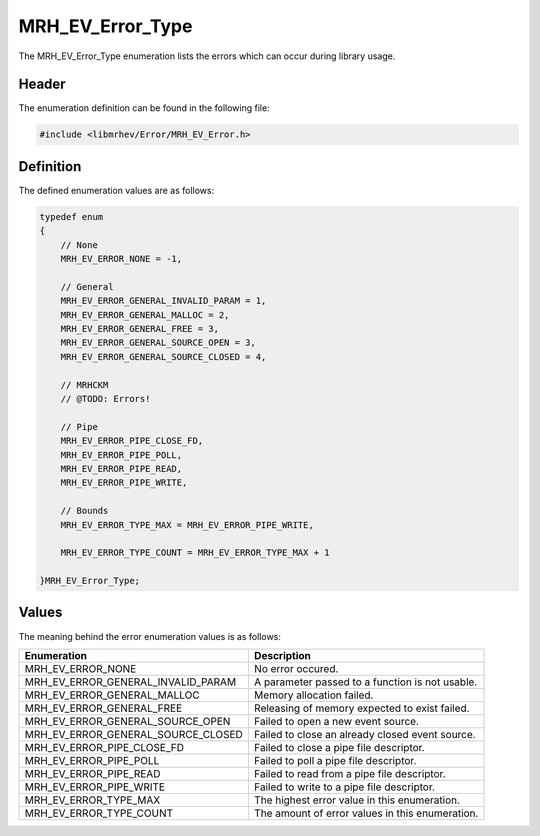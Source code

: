 MRH_EV_Error_Type
=================
The MRH_EV_Error_Type enumeration lists the errors which can occur during 
library usage.

Header
------
The enumeration definition can be found in the following file:

.. code-block:: c

    #include <libmrhev/Error/MRH_EV_Error.h>


Definition
----------
The defined enumeration values are as follows:

.. code-block:: c

    typedef enum
    {
        // None
        MRH_EV_ERROR_NONE = -1,
        
        // General
        MRH_EV_ERROR_GENERAL_INVALID_PARAM = 1,
        MRH_EV_ERROR_GENERAL_MALLOC = 2,
        MRH_EV_ERROR_GENERAL_FREE = 3,
        MRH_EV_ERROR_GENERAL_SOURCE_OPEN = 3,
        MRH_EV_ERROR_GENERAL_SOURCE_CLOSED = 4,

        // MRHCKM
        // @TODO: Errors!

        // Pipe
        MRH_EV_ERROR_PIPE_CLOSE_FD,
        MRH_EV_ERROR_PIPE_POLL,
        MRH_EV_ERROR_PIPE_READ,
        MRH_EV_ERROR_PIPE_WRITE,
        
        // Bounds
        MRH_EV_ERROR_TYPE_MAX = MRH_EV_ERROR_PIPE_WRITE,

        MRH_EV_ERROR_TYPE_COUNT = MRH_EV_ERROR_TYPE_MAX + 1

    }MRH_EV_Error_Type;


Values
------
The meaning behind the error enumeration values is as follows:

.. list-table::
    :header-rows: 1

    * - Enumeration
      - Description
    * - MRH_EV_ERROR_NONE
      - No error occured.
    * - MRH_EV_ERROR_GENERAL_INVALID_PARAM
      - A parameter passed to a function is not usable.
    * - MRH_EV_ERROR_GENERAL_MALLOC
      - Memory allocation failed.
    * - MRH_EV_ERROR_GENERAL_FREE
      - Releasing of memory expected to exist failed.
    * - MRH_EV_ERROR_GENERAL_SOURCE_OPEN
      - Failed to open a new event source.
    * - MRH_EV_ERROR_GENERAL_SOURCE_CLOSED
      - Failed to close an already closed event source.
    * - MRH_EV_ERROR_PIPE_CLOSE_FD
      - Failed to close a pipe file descriptor.
    * - MRH_EV_ERROR_PIPE_POLL
      - Failed to poll a pipe file descriptor.
    * - MRH_EV_ERROR_PIPE_READ
      - Failed to read from a pipe file descriptor.
    * - MRH_EV_ERROR_PIPE_WRITE
      - Failed to write to a pipe file descriptor.
    * - MRH_EV_ERROR_TYPE_MAX
      - The highest error value in this enumeration.
    * - MRH_EV_ERROR_TYPE_COUNT
      - The amount of error values in this enumeration.